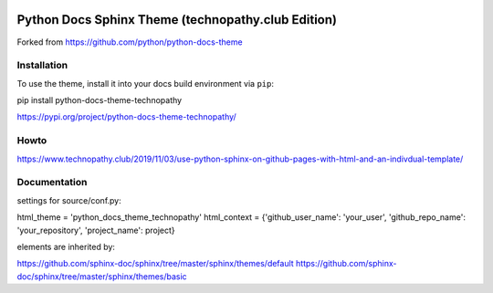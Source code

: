 .. image:: https://img.shields.io/pypi/dm/python-docs-theme-technopathy.svg?label=PyPI%20downloads&color=orange
   :alt: PyPi downloads

Python Docs Sphinx Theme (technopathy.club Edition)
===================================================
Forked from https://github.com/python/python-docs-theme

Installation
------------
To use the theme, install it into your docs build environment via ``pip``:

pip install python-docs-theme-technopathy

https://pypi.org/project/python-docs-theme-technopathy/

Howto
-----
https://www.technopathy.club/2019/11/03/use-python-sphinx-on-github-pages-with-html-and-an-indivdual-template/

Documentation
-------------
settings for source/conf.py:

html_theme = \'python_docs_theme_technopathy\'
html_context = \{\'github_user_name\': \'your_user\', \'github_repo_name\': \'your_repository\', \'project_name\': project\}


elements are inherited by:

https://github.com/sphinx-doc/sphinx/tree/master/sphinx/themes/default
https://github.com/sphinx-doc/sphinx/tree/master/sphinx/themes/basic
